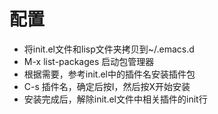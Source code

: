 
* 配置
  - 将init.el文件和lisp文件夹拷贝到~/.emacs.d
  - M-x list-packages 启动包管理器
  - 根据需要，参考init.el中的插件名安装插件包
  - C-s 插件名，确定后按I，然后按X开始安装
  - 安装完成后，解除init.el文件中相关插件的init行

